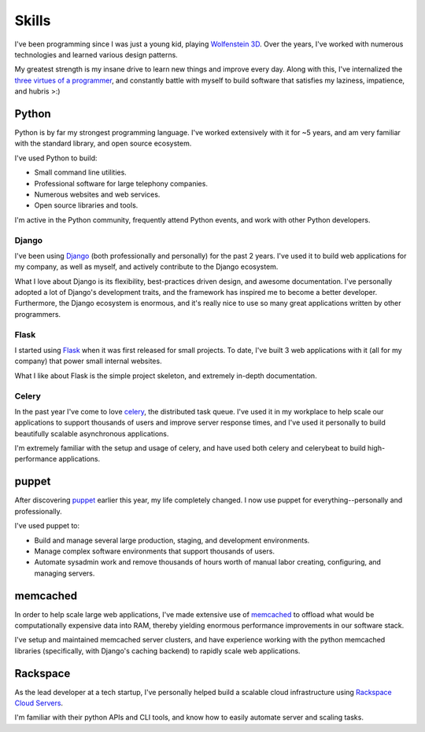 ======
Skills
======

I've been programming since I was just a young kid, playing `Wolfenstein 3D
<http://en.wikipedia.org/wiki/Wolfenstein_3D>`_. Over the years, I've worked
with numerous technologies and learned various design patterns.

My greatest strength is my insane drive to learn new things and improve every
day. Along with this, I've internalized the `three virtues of a programmer
<http://en.wikipedia.org/wiki/Larry_Wall#Virtues_of_a_programmer>`_, and
constantly battle with myself to build software that satisfies my laziness,
impatience, and hubris >:)

######
Python
######

Python is by far my strongest programming language. I've worked extensively with
it for ~5 years, and am very familiar with the standard library, and open source
ecosystem.

I've used Python to build:

* Small command line utilities.
* Professional software for large telephony companies.
* Numerous websites and web services.
* Open source libraries and tools.

I'm active in the Python community, frequently attend Python events, and work
with other Python developers.

******
Django
******

I've been using `Django <https://www.djangoproject.com/>`_ (both professionally
and personally) for the past 2 years. I've used it to build web applications
for my company, as well as myself, and actively contribute to the Django
ecosystem.

What I love about Django is its flexibility, best-practices driven design, and
awesome documentation. I've personally adopted a lot of Django's development
traits, and the framework has inspired me to become a better developer.
Furthermore, the Django ecosystem is enormous, and it's really nice to use so
many great applications written by other programmers.

******
Flask
******

I started using `Flask <http://flask.pocoo.org/>`_ when it was first released
for small projects. To date, I've built 3 web applications with it (all for my
company) that power small internal websites.

What I like about Flask is the simple project skeleton, and extremely in-depth
documentation.

******
Celery
******

In the past year I've come to love `celery <http://celeryproject.org/>`_, the
distributed task queue. I've used it in my workplace to help scale our
applications to support thousands of users and improve server response times,
and I've used it personally to build beautifully scalable asynchronous
applications.

I'm extremely familiar with the setup and usage of celery, and have used both
celery and celerybeat to build high-performance applications.

######
puppet
######

After discovering `puppet <http://www.puppetlabs.com/>`_ earlier this year, my
life completely changed. I now use puppet for everything--personally and
professionally.

I've used puppet to:

* Build and manage several large production, staging, and development
  environments.

* Manage complex software environments that support thousands of users.

* Automate sysadmin work and remove thousands of hours worth of manual labor
  creating, configuring, and managing servers.

#########
memcached
#########

In order to help scale large web applications, I've made extensive use of
`memcached <http://memcached.org/>`_ to offload what would be computationally
expensive data into RAM, thereby yielding enormous performance improvements in
our software stack.

I've setup and maintained memcached server clusters, and have experience working
with the python memcached libraries (specifically, with Django's caching
backend) to rapidly scale web applications.

#########
Rackspace
#########

As the lead developer at a tech startup, I've personally helped build a
scalable cloud infrastructure using `Rackspace Cloud Servers
<http://www.rackspace.com/cloud/cloud_hosting_products/servers/>`_.

I'm familiar with their python APIs and CLI tools, and know how to easily
automate server and scaling tasks.
